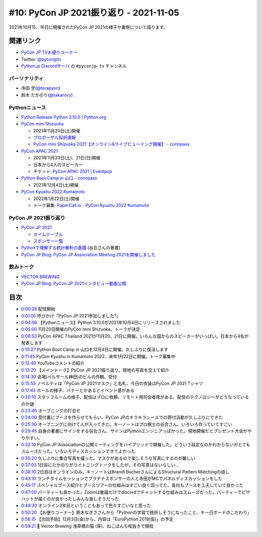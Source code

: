 =========================================
 #10: PyCon JP 2021振り返り - 2021-11-05
=========================================

2021年10月15、16日に開催されたPyCon JP 2021の様子や裏側について語ります。

.. raw:: html

   <iframe width="560" height="315" src="https://www.youtube.com/embed/1e17S2qFQNo" title="YouTube video player" frameborder="0" allow="accelerometer; autoplay; clipboard-write; encrypted-media; gyroscope; picture-in-picture" allowfullscreen></iframe>

関連リンク
==========
* `PyCon JP TVお便りコーナー <https://docs.google.com/forms/d/e/1FAIpQLSfvL4cKteAaG_czTXjofR83owyjXekG9GNDGC6-jRZCb_2HRw/viewform>`_
* Twitter: `@pyconjptv <https://twitter.com/pyconjptv>`_
* `Python.jp Discordサーバ <https://www.python.jp/pages/pythonjp_discord.html>`_ の ``#pyconjp-tv`` チャンネル

パーソナリティ
--------------
* 寺田 学(`@terapyon <https://twitter.com>`_)
* 鈴木 たかのり(`@takanory <https://twitter.com/takanory>`_)

Pythonニュース
--------------
* `Python Release Python 3.10.0 | Python.org <https://www.python.org/downloads/release/python-3100/>`_
* `PyCon mini Shizuoka <https://shizuoka.pycon.jp/2021>`_

  * 2021年11月20日(土)開催
  * `プロポーザル採択速報 <https://shizuoka.pycon.jp/2021/article/2>`_
  * `PyCon mini Shizuoka 2021【オンライン&ライブビューイング開催】 - connpass <https://pycon-shizu.connpass.com/event/228219/>`_
* `PyCon APAC 2021 <https://th.pycon.org/>`_

  * 2021年11月20日(土)、21日(日)開催
  * 日本から4人のスピーカー
  * チケット: `PyCon APAC 2021 | Eventpop <https://www.eventpop.me/e/11673/https-th-pycon-org>`_
* `Python Boot Camp in 山口 - connpass <https://pyconjp.connpass.com/event/205993/>`_

  * 2021年12月4日(土)開催
* `PyCon Kyushu 2022 Kumamoto <https://kyushu.pycon.jp/2022/>`_

  * 2022年1月22日(土)開催
  * トーク募集: `PaperCall.io - PyCon Kyushu 2022 Kumamoto <https://www.papercall.io/pykyushu2022>`_
  
PyCon JP 2021振り返り
---------------------
* `PyCon JP 2021 <https://2021.pycon.jp/>`_

  * `タイムテーブル <https://2021.pycon.jp/time-table>`_
  * `スポンサー一覧 <https://2021.pycon.jp/sponsors>`_
* `Pythonで理解する統計解析の基礎 <https://gihyo.jp/book/2018/978-4-297-10049-0>`_ (谷合さんの著書)
* `PyCon JP Blog: PyCon JP Association Meeting 2021を開催しました <https://pyconjp.blogspot.com/2021/10/pycon-jp-association-meeting-2021.html>`_

飲みトーク
----------
* `VECTOR BREWING <https://craftbeercompany.co.jp/vector-brewing/>`_
* `PyCon JP Blog: PyCon JP 2021インタビュー動画公開 <https://pyconjp.blogspot.com/2021/11/pyconjp2021-interview-video.html>`_

目次
====
* `0:00:28 <https://www.youtube.com/watch?v=1e17S2qFQNo&t=28s>`_ 配信開始
* `0:01:05 <https://www.youtube.com/watch?v=1e17S2qFQNo&t=65s>`_ 呼びかけ「PyCon JP 2021参加しました?」
* `0:04:06 <https://www.youtube.com/watch?v=1e17S2qFQNo&t=246s>`_ 【Pythonニュース】Python 3.10.0が2021年10月4日にリリースされました
* `0:05:00 <https://www.youtube.com/watch?v=1e17S2qFQNo&t=300s>`_ 11月20日開催のPyCon mini Shizuoka、トークが決定
* `0:06:53 <https://www.youtube.com/watch?v=1e17S2qFQNo&t=413s>`_ PyCon APAC Thailand 2021が11月20、21日に開催。いろんな国からのスピーカーがいっぱい。日本から4名が発表します
* `0:10:27 <https://www.youtube.com/watch?v=1e17S2qFQNo&t=627s>`_ Python Boot Camp in 山口を12月4日に開催。久しぶりに復活します
* `0:11:45 <https://www.youtube.com/watch?v=1e17S2qFQNo&t=705s>`_ PyCon Kyushu in Kumamoto 2022、来年1月22日に開催。トーク募集中
* `0:12:40 <https://www.youtube.com/watch?v=1e17S2qFQNo&t=760s>`_ YouTubeコメントの紹介
* `0:13:20 <https://www.youtube.com/watch?v=1e17S2qFQNo&t=800s>`_ 【メイントーク】PyCon JP 2021振り返り。現地の写真を交えて紹介
* `0:14:30 <https://www.youtube.com/watch?v=1e17S2qFQNo&t=870s>`_ 会場(ベルサール神田)のビルの外観、受付
* `0:15:55 <https://www.youtube.com/watch?v=1e17S2qFQNo&t=955s>`_ ノベルティは「PyCon JP 2021マスク」と名札、今日の衣装はPyCon JP 2021 Tシャツ
* `0:17:45 <https://www.youtube.com/watch?v=1e17S2qFQNo&t=1065s>`_ ホールの様子、バナーとかあるとイベント感がある
* `0:20:10 <https://www.youtube.com/watch?v=1e17S2qFQNo&t=1210s>`_ スタッフルームの様子、配信はプロに依頼、リモート用司会者席がある、配信のテクノロジーがどうなっているのか謎
* `0:23:40 <https://www.youtube.com/watch?v=1e17S2qFQNo&t=1420s>`_ オープニングの打合せ
* `0:24:00 <https://www.youtube.com/watch?v=1e17S2qFQNo&t=1440s>`_ 受付裏にブースを作らせてもらい、PyCon JPのキラキラシールでの寄付活動が久しぶりにできた
* `0:25:30 <https://www.youtube.com/watch?v=1e17S2qFQNo&t=1530s>`_ オープニングに向けて人が入ってきた。キーノートはプロ棋士の谷合さん、いろいろ作っていてすごい
* `0:29:45 <https://www.youtube.com/watch?v=1e17S2qFQNo&t=1785s>`_ 自身の著書にサインをする谷合さん、サインはPythonエンジニアっぽかった。現地開催だとプレゼント大会がやりやすい。
* `0:32:10 <https://www.youtube.com/watch?v=1e17S2qFQNo&t=1930s>`_ PyCon JP Associationの公開ミーティングをハイブリッドで開催した。どういう設定なのかわからないがとてもスムーズだった。いろいろディスカッションできてよかった
* `0:35:20 <https://www.youtube.com/watch?v=1e17S2qFQNo&t=2120s>`_ 久しぶりに集合写真を撮った。マスクがあるので楽しそうな写真にするのが難しい
* `0:37:03 <https://www.youtube.com/watch?v=1e17S2qFQNo&t=2223s>`_ 1日目にたかのりがライトニングトークをしたが、その写真はないらしい...
* `0:38:10 <https://www.youtube.com/watch?v=1e17S2qFQNo&t=2290s>`_ 2日目はオンラインのみ。キーノートはBrandt BucherさんによるStructural Pattern Matchingの話し
* `0:43:10 <https://www.youtube.com/watch?v=1e17S2qFQNo&t=2590s>`_ ランチタイムセッションでプラチナスポンサーの人と寺田がMCでパネルディスカッションをした
* `0:45:17 <https://www.youtube.com/watch?v=1e17S2qFQNo&t=2717s>`_ スペシャルブース紹介とブースツアーの仕組みはすごい良く回ってた、各社もブースを工夫していて良かった
* `0:47:00 <https://www.youtube.com/watch?v=1e17S2qFQNo&t=2820s>`_ パーティーも良かった。Zoomは動画だけでdiscordでチャットする仕組みはスムーズだった。パーティーでピザハットが届くのが良かったしみんな楽しそうだった
* `0:49:30 <https://www.youtube.com/watch?v=1e17S2qFQNo&t=2970s>`_ オンライン2年目ということもあって色々すごいなと思った
* `0:50:20 <https://www.youtube.com/watch?v=1e17S2qFQNo&t=3020s>`_ 【お便りコーナー】鈴木なぎささんから「Pythonの学習で挫折しそうになったこと、キー日ボードのこだわり」
* `0:56:15 <https://www.youtube.com/watch?v=1e17S2qFQNo&t=3375s>`_ 【次回予告】12月3日(金)から。内容は「EuroPython 2019(仮)」の予定
* `0:59:21 <https://www.youtube.com/watch?v=1e17S2qFQNo&t=3561s>`_ 🍺 Vector Brewing 浅草橋の猫 (草)、ねこぱんち栓抜きで開栓
